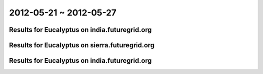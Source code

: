 2012-05-21 ~ 2012-05-27
========================================

Results for Eucalyptus on india.futuregrid.org
-----------------------------------------------

.. raw:: html

	<div style="margin-top:10px;">
	<iframe width="800" height="450" src="data/2012-05-27/india/count/columnhighcharts.html" frameborder="0"></iframe>
	</div>
	Figure 1. Total count of VMs submitted per user for 2012-05-21  ~ 2012-05-27 on india

.. raw:: html

	<div style="margin-top:10px;">
	<iframe width="800" height="450" src="data/2012-05-27/india/runtime/columnhighcharts.html" frameborder="0"></iframe>
	</div>
	Figure 2. Total runtime of VMs submitted per user for 2012-05-21  ~ 2012-05-27 on india

Results for Eucalyptus on sierra.futuregrid.org
-----------------------------------------------

.. raw:: html

	<div style="margin-top:10px;">
	<iframe width="800" height="450" src="data/2012-05-27/sierra/count/columnhighcharts.html" frameborder="0"></iframe>
	</div>
	Figure 3. Total count of VMs submitted per user for 2012-05-21  ~ 2012-05-27 on sierra

.. raw:: html

	<div style="margin-top:10px;">
	<iframe width="800" height="450" src="data/2012-05-27/sierra/runtime/columnhighcharts.html" frameborder="0"></iframe>
	</div>
	Figure 4. Total runtime of VMs submitted per user for 2012-05-21  ~ 2012-05-27 on sierra

Results for Eucalyptus on india.futuregrid.org
-----------------------------------------------

.. raw:: html

	<div style="margin-top:10px;">
	<iframe width="800" height="450" src="data/2012-05-27/india/count_node/piehighcharts.html" frameborder="0"></iframe>
	</div>
	Figure 5. Total VMs count per node cluster for 2012-05-21  ~ 2012-05-27 on india
